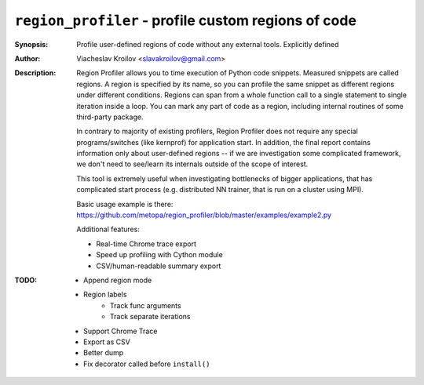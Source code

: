 ``region_profiler`` - profile custom regions of code
====================================================
.. image:: https://travis-ci.com/metopa/region_profiler.svg?branch=master
    :target: https://travis-ci.com/metopa/region_profiler
.. image:: https://codecov.io/gh/metopa/region_profiler/branch/master/graph/badge.svg
  :target: https://codecov.io/gh/metopa/region_profiler

:Synopsis: Profile user-defined regions of code without
           any external tools. Explicitly defined
:Author: Viacheslav Kroilov <slavakroilov@gmail.com>
:Description: Region Profiler allows you to time execution of Python code snippets.
     Measured snippets are called regions. A region
     is specified by its name, so you can profile
     the same snippet as different regions under
     different conditions. Regions can
     span from a whole function call to a single
     statement to single iteration inside a loop.
     You can mark any part of code
     as a region, including internal routines of some third-party package.

     In contrary to majority of existing profilers,
     Region Profiler does not require any special programs/switches
     (like kernprof) for application start. In addition, the final report
     contains information only about user-defined regions --
     if we are investigation some complicated framework, we don't need to
     see/learn its internals outside of the scope of interest.

     This tool is extremely useful when investigating bottlenecks
     of bigger applications, that has complicated start process
     (e.g. distributed NN trainer, that is run on a cluster using MPI).

     Basic usage example is there:
     https://github.com/metopa/region_profiler/blob/master/examples/example2.py

     Additional features:

     - Real-time Chrome trace export
     - Speed up profiling with Cython module
     - CSV/human-readable summary export

:TODO: - Append region mode
       - Region labels
           - Track func arguments
           - Track separate iterations
       - Support Chrome Trace
       - Export as CSV
       - Better dump
       - Fix decorator called before ``install()``

